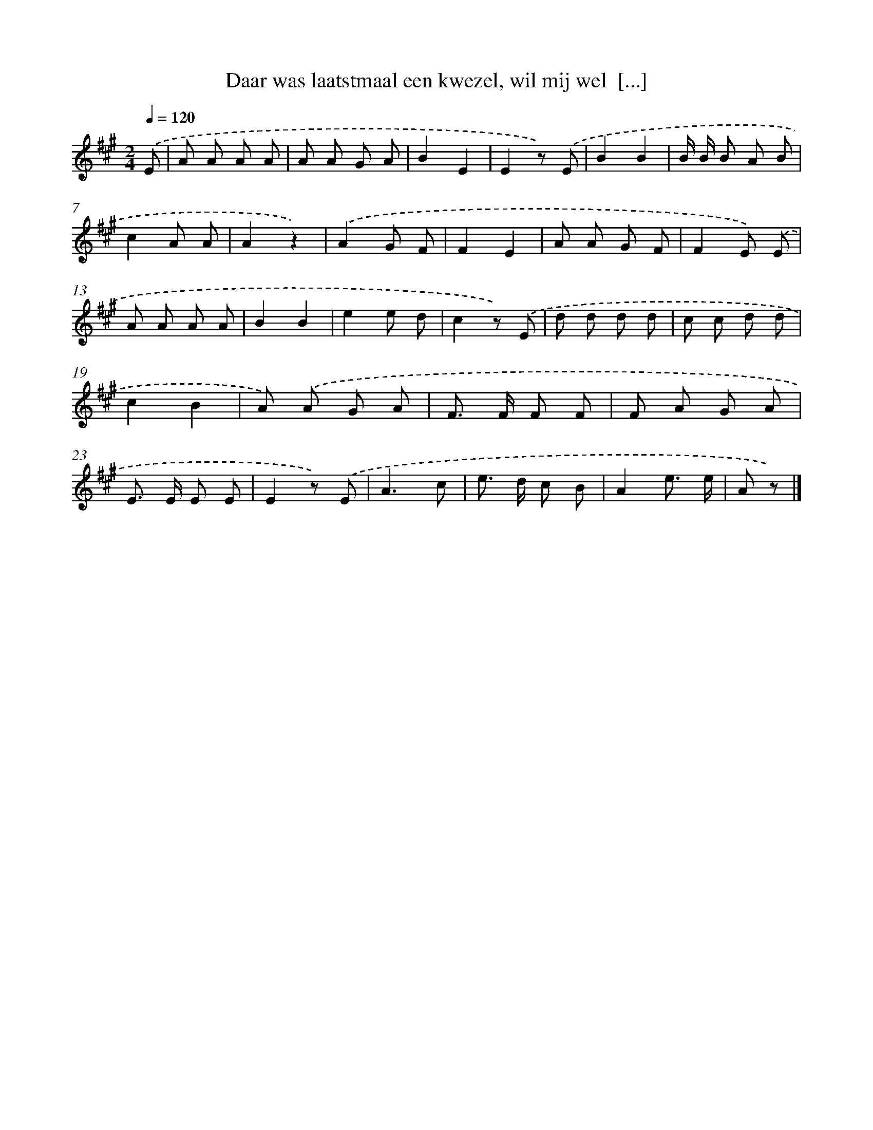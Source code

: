 X: 7196
T: Daar was laatstmaal een kwezel, wil mij wel  [...]
%%abc-version 2.0
%%abcx-abcm2ps-target-version 5.9.1 (29 Sep 2008)
%%abc-creator hum2abc beta
%%abcx-conversion-date 2018/11/01 14:36:35
%%humdrum-veritas 388151720
%%humdrum-veritas-data 1301793545
%%continueall 1
%%barnumbers 0
L: 1/8
M: 2/4
Q: 1/4=120
K: A clef=treble
.('E [I:setbarnb 1]|
A A A A |
A A G A |
B2E2 |
E2z) .('E |
B2B2 |
B/ B/ B A B |
c2A A |
A2z2) |
.('A2G F |
F2E2 |
A A G F |
F2E) .('E |
A A A A |
B2B2 |
e2e d |
c2z) .('E |
d d d d |
c c d d |
c2B2 |
A) .('A G A |
F> F F F |
F A G A |
E> E E E |
E2z) .('E |
A3c |
e> d c B |
A2e3/ e/ |
A z) |]
